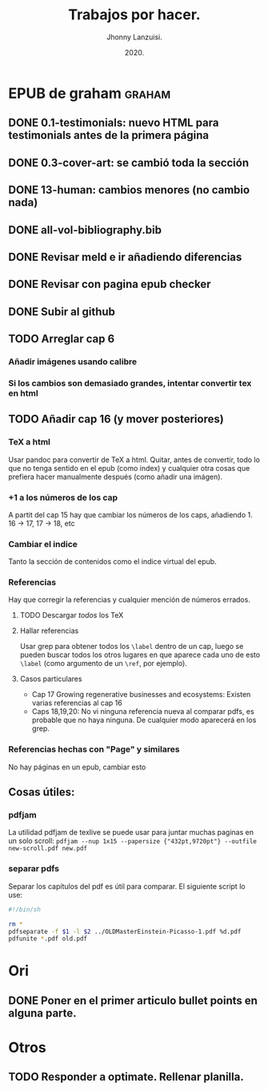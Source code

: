 #+TITLE: Trabajos por hacer.
#+AUTHOR: Jhonny Lanzuisi.
#+DATE: 2020.
#+FILETAGS: :trab:

* EPUB de graham :graham:
** DONE 0.1-testimonials: nuevo HTML para testimonials antes de la primera página
   CLOSED: [2020-12-17 jue 09:56]
** DONE 0.3-cover-art: se cambió toda la sección
   CLOSED: [2020-12-17 jue 10:06]
** DONE 13-human: cambios menores (no cambio nada)
   CLOSED: [2020-12-17 jue 10:09]
** DONE all-vol-bibliography.bib
   CLOSED: [2020-12-17 jue 10:14]
** DONE Revisar meld e ir añadiendo diferencias
   CLOSED: [2020-12-17 jue 10:14]
** DONE Revisar con pagina epub checker
   CLOSED: [2020-12-19 sáb 19:03]
** DONE Subir al github
   CLOSED: [2020-12-19 sáb 19:03]
** TODO Arreglar cap 6
*** Añadir imágenes usando calibre
*** Si los cambios son demasiado grandes, intentar convertir tex en html
** TODO  Añadir cap 16 (y mover posteriores)
*** TeX a html
    Usar pandoc para convertir de TeX a html.
    Quitar, antes de convertir, todo lo que no tenga sentido
    en el epub (como index) y cualquier otra cosas que prefiera
    hacer manualmente después (como añadir una imágen).
*** +1 a los números de los cap
    A partit del cap 15 hay que cambiar los números de los caps,
    añadiendo 1. 16 -> 17, 17 -> 18, etc
*** Cambiar el indice
    Tanto la sección de contenidos como el indice
    virtual del epub.
*** Referencias
    Hay que corregir la referencias y cualquier mención
    de números errados.
**** TODO Descargar /todos/ los TeX
**** Hallar referencias
     Usar grep para obtener todos los ~\label~ dentro
     de un cap, luego se pueden buscar
     todos los otros lugares en que aparece cada uno
     de esto ~\label~ (como argumento de un ~\ref~, por ejemplo).
**** Casos particulares
     + Cap 17 Growing regenerative businesses and ecosystems:
       Existen varias referencias al cap 16
     + Caps 18,19,20:
       No vi ninguna referencia nueva al comparar pdfs,
       es probable que no haya ninguna. De cualquier modo aparecerá
       en los grep.
*** Referencias hechas con "Page" y similares
    No hay páginas en un epub, cambiar esto
** Cosas útiles:
*** pdfjam
    La utilidad pdfjam de texlive se puede usar para juntar
    muchas paginas en un solo scroll:
    ~pdfjam --nup 1x15 --papersize {"432pt,9720pt"} --outfile new-scroll.pdf new.pdf~
*** separar pdfs
    Separar los capítulos del pdf es útil para comparar.
    El siguiente script lo use:
    #+BEGIN_SRC sh
    #!/bin/sh

    rm *
    pdfseparate -f $1 -l $2 ../OLDMasterEinstein-Picasso-1.pdf %d.pdf
    pdfunite *.pdf old.pdf
    #+END_SRC
* Ori
** DONE Poner en el primer articulo bullet points en alguna parte.
   CLOSED: [2020-12-23 mié 18:24]
* Otros
** TODO Responder a optimate. Rellenar planilla.
